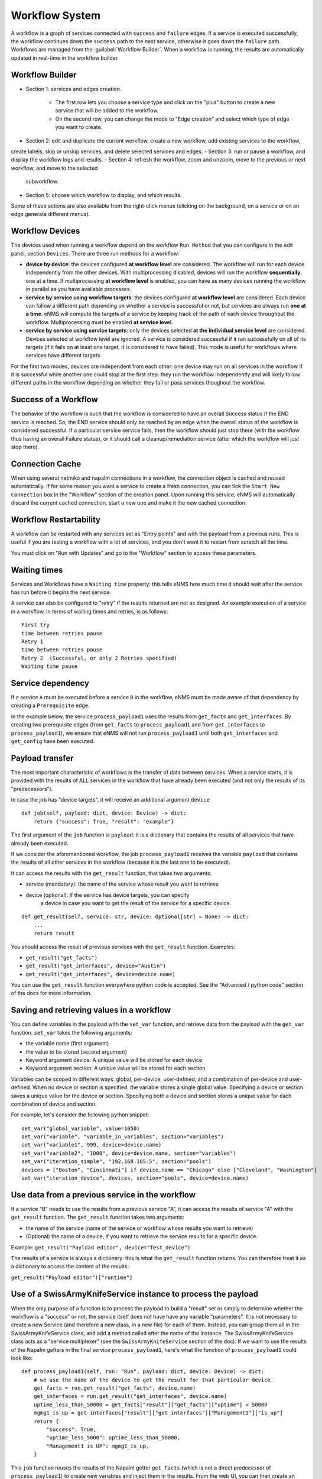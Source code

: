 ===============
Workflow System
===============

A workflow is a graph of services connected with ``success`` and ``failure`` edges.
If a service is executed successfully, the workflow continues down the ``success`` path to the next service,
otherwise it goes down the ``failure`` path.
Workflows are managed from the :guilabel:`Workflow Builder`.
When a workflow is running, the results are automatically updated in real-time in the workflow builder.

Workflow Builder
----------------

.. image:: /_static/automation/workflows/workflow_service_menu.png
   :alt: Workflow builder
   :align: center

- Section 1: services and edges creation.

    - The first row lets you choose a service type and click on the "plus" button to create a new service that
      will be added to the workflow.
    - On the second row, you can change the mode to "Edge creation" and select which type of edge you want to create.

- Section 2: edit and duplicate the current workflow, create a new workflow, add existing services to the workflow,
create labels, skip or unskip services, and delete selected services and edges.
- Section 3: run or pause a workflow, and display the workflow logs and results.
- Section 4: refresh the workflow, zoom and unzoom, move to the previous or next workflow, and move to the selected
  subworkflow.
- Section 5: choose which workflow to display, and which results.

Some of these actions are also available from the right-click menus (clicking on the background, on a service or on an
edge generate different menus).

Workflow Devices
----------------

The devices used when running a workflow depend on the workflow ``Run Method`` that you can configure in the edit panel,
section ``Devices``.
There are three run methods for a workflow:

- **device by device**: the devices configured **at workflow level** are considered. The workflow will run for
  each device independently from the other devices. With multiprocessing disabled, devices will run the workflow 
  **sequentially**, one at a time. If multiprocessing **at workflow level** is enabled, you can have as many devices
  running the workflow in parallel as you have available processes.
- **service by service using workflow targets**: the devices configured **at workflow level** are considered.
  Each device can follow a different path depending on whether a service is successful or not, but services are always
  run **one at a time**. eNMS will compute the targets of a service by keeping track of the path of each device throughout
  the workflow. Multiprocessing must be enabled **at service level**.
- **service by service using service targets**: only the devices selected **at the individual service level**
  are considered. Devices selected at workflow level are ignored. A service is considered successful if it ran successfully
  on all of its targets (if it fails on at least one target, it is considered to have failed).
  This mode is useful for workflows where services have different targets

For the first two modes, devices are independent from each other: one device may run on all services in the workflow
if it is successful while another one could stop at the first step: they run the workflow independently and will likely
follow different paths in the workflow depending on whether they fail or pass services thoughout the workflow.

Success of a Workflow
---------------------

The behavior of the workflow is such that the workflow is considered to have an overall Success status
if the END service is reached. So, the END service should only be reached by an edge when the overall status
of the workflow is considered successful. If a particular service service fails,
then the workflow should just stop there (with the workflow thus having an overall Failure status),
or it should call a cleanup/remediation service (after which the workflow will just stop there).

Connection Cache
----------------

When using several netmiko and napalm connections in a workflow, the connection object is cached and reused automatically.
If for some reason you want a service to create a fresh connection, you can tick the ``Start New Connection`` box
in the "Workflow" section of the creation panel.
Upon running this service, eNMS will automatically discard the current cached connection, start a new one and
make it the new cached connection.

Workflow Restartability
-----------------------

A workflow can be restarted with any services set as "Entry points"
and with the payload from a previous runs.
This is useful if you are testing a workflow with a lot of services, and you don't want it to
restart from scratch all the time.

You must click on "Run with Updates" and go to the "Workflow" section to access these parameters.

.. image:: /_static/automation/workflows/workflow_restartability.png
   :alt: Workflow Restartability
   :align: center

Waiting times
-------------

Services and Workflows have a ``Waiting time`` property: this tells eNMS how much time it should wait after
the service has run before it begins the next service.

A service can also be configured to "retry"  if the results returned are not as designed.
An example execution of a service in a workflow, in terms of waiting times and retries, is as follows:

::

  First try
  time between retries pause
  Retry 1
  time between retries pause
  Retry 2  (Successful, or only 2 Retries specified)
  Waiting time pause

Service dependency
------------------

If a service ``A`` must be executed before a service ``B`` in the workflow, eNMS must be made aware of that dependency by creating a  ``Prerequisite`` edge.

In the example below, the service ``process_payload1`` uses the results from ``get_facts`` and ``get_interfaces``. By creating two prerequisite edges (from ``get_facts`` to ``process_payload1`` and from ``get_interfaces`` to ``process_payload1``), we ensure that eNMS will not run ``process_payload1`` until both ``get_interfaces`` and ``get_config`` have been executed.

.. image:: /_static/automation/workflows/payload_transfer_workflow.png
   :alt: Payload Transfer Workflow
   :align: center

Payload transfer
----------------

The most important characteristic of workflows is the transfer of data between services.
When a service starts, it is provided with the results of ALL services in the workflow
that have already been executed (and not only the results of its "predecessors").

In case the job has "device targets", it will receive an additional argument ``device``

::

    def job(self, payload: dict, device: Device) -> dict:
        return {"success": True, "result": "example"}

The first argument of the ``job`` function is ``payload``: it is a dictionary that
contains the results of all services that have already been executed.

If we consider the aforementioned workflow, the job ``process_payload1`` receives
the variable ``payload`` that contains the results of all other services in the workflow
(because it is the last one to be executed).

It can access the results with the ``get_result`` function, that takes two arguments:

- service (mandatory): the name of the service whose result you want to retrieve
- device (optional): if the service has device targets, you can specify 
    a device in case you want to get the result of the service for a specific device.

::

    def get_result(self, service: str, device: Optional[str] = None) -> dict:
        ...
        return result

You should access the result of previous services with the ``get_result`` function.
Examples:

- ``get_result("get_facts")``
- ``get_result("get_interfaces", device="Austin")``
- ``get_result("get_interfaces", device=device.name)``

You can use the ``get_result`` function everywhere python code is accepted.
See the "Advanced / python code" section of the docs for more information.

Saving and retrieving values in a workflow
------------------------------------------

You can define variables in the payload with the ``set_var`` function, and retrieve data from the payload with the ``get_var`` function. 
``set_var`` takes the following arguments:

- the variable name (first argument)
- the value to be stored (second argument)
- Keyword argument device: A unique value will be stored for each device.
- Keyword argument section: A unique value will be stored for each section.

Variables can be scoped in different ways: global, per-device, user-defined,
and a combination of per-device and user-defined.
When no device or section is specified, the variable stores a single global value.
Specifying a device or section saves a unique value for the device or section.
Specifying both a device and section stores a unique value for each combination
of device and section.

For example, let's consider the following python snippet:

::

  set_var("global_variable", value=1050)
  set_var("variable", "variable_in_variables", section="variables")
  set_var("variable1", 999, device=device.name)
  set_var("variable2", "1000", device=device.name, section="variables")
  set_var("iteration_simple", "192.168.105.5", section="pools")
  devices = ["Boston", "Cincinnati"] if device.name == "Chicago" else ["Cleveland", "Washington"]
  set_var("iteration_device", devices, section="pools", device=device.name)


Use data from a previous service in the workflow
--------------------------------------------

If a service "B" needs to use the results from a previous service "A", it can access the results of service "A"
with the ``get_result`` function.
The ``get_result`` function takes two arguments:

- the name of the service (name of the service or workflow whose results you want to retrieve)
- (Optional) the name of a device, if you want to retrieve the service results for a specific device.

Example: ``get_result("Payload editor", device="Test_device")``

The results of a service is always a dictionary: this is what the ``get_result`` function returns.
You can therefore treat it as a dictionary to access the content of the results:

``get_result("Payload editor")["runtime"]``

Use of a SwissArmyKnifeService instance to process the payload
--------------------------------------------------------------

When the only purpose of a function is to process the payload to build a "result" set
or simply to determine whether the workflow is a "success" or not,
the service itself does not have have any variable "parameters".
It is not necessary to create a new Service (and therefore a new class, in a new file)
for each of them. Instead, you can group them all in the SwissArmyKnifeService class,
and add a method called after the name of the instance.
The SwissArmyKnifeService class acts as a "service multiplexer"
(see the ``SwissArmyKnifeService`` section of the doc).
If we want to use the results of the Napalm getters in the final service ``process_payload1``, here's what the function of ``process_payload1`` could look like:

::

    def process_payload1(self, run: "Run", payload: dict, device: Device) -> dict:
        # we use the name of the device to get the result for that particular device.
        get_facts = run.get_result("get_facts", device.name)
        get_interfaces = run.get_result("get_interfaces", device.name)
        uptime_less_than_50000 = get_facts["result"]["get_facts"]["uptime"] < 50000
        mgmg1_is_up = get_interfaces["result"]["get_interfaces"]["Management1"]["is_up"]
        return {
            "success": True,
            "uptime_less_5000": uptime_less_than_50000,
            "Management1 is UP": mgmg1_is_up,
        }


This ``job`` function reuses the results of the Napalm getter ``get_facts`` (which is not a direct predecessor of ``process_payload1``) to create new variables and inject them in the results.
From the web UI, you can then create an Service Instance of ``SwissArmyKnifeService`` called ``process_payload1``, and add that instance in the workflow. When the service instance is called, eNMS will automatically use the ``process_payload1`` method, and process the payload accordingly.

.. tip:: You can run a service directly from the Workflow Builder to see if it passes (and rerun if it fails), and also which payload the service returns.

Python code
-----------

There are a number of places in the GUI where the user is allowed to use pure python code:

- Inside double curved brackets in the service parameters (``{{python expression}}``). This is called "Variable substitution" (fields that support variable substitution are marked with a light blue background).
- In the ``Device Query`` field of the "Devices" section of a service. This field lets the user define the targets of a service programmatically.
- In the ``Skip Service If Python Query evaluates to True`` field of the "Workflow" section of a service. This field lets the user define whether or not a service should be skipped programmatically.
- In the ``Query`` field of the Variable Extraction Service.
- In the code of a Python Snippet Service.

You have access to the following variables:

- ``device``: current device, if the ``Has Device Targets`` is ticked ("device" object).
- ``payload``: current state of the workflow payload (dictionary).
- ``config``: eNMS global configuration (available in the administration panel, section "Parameters", button "General").
- ``workflow``: parent workflow, if the service is running within a workflow.
- ``parent_device``: available only when derived devices are defined using a Python Query.

And the following functions:

- ``get_var`` and ``set_var``: function to save data to and retrieve data from the payload.
    The use of these two functions is explained in the section ""Set and get data in a workflow" of the workflow payload docs.
- ``get_result``: function to retrieve a result for a given service (and for an optional device).
    The use of this function is described in the section "Use data from a previous service in the workflow" of the workflow payload docs.